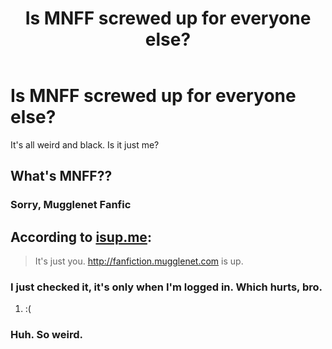 #+TITLE: Is MNFF screwed up for everyone else?

* Is MNFF screwed up for everyone else?
:PROPERTIES:
:Author: FloreatCastellum
:Score: 5
:DateUnix: 1457546120.0
:DateShort: 2016-Mar-09
:FlairText: Discussion
:END:
It's all weird and black. Is it just me?


** What's MNFF??
:PROPERTIES:
:Author: Frix
:Score: 5
:DateUnix: 1457547992.0
:DateShort: 2016-Mar-09
:END:

*** Sorry, Mugglenet Fanfic
:PROPERTIES:
:Author: FloreatCastellum
:Score: 2
:DateUnix: 1457548696.0
:DateShort: 2016-Mar-09
:END:


** According to [[http://isup.me/fanfiction.mugglenet.com][isup.me]]:

#+begin_quote
  It's just you. [[http://fanfiction.mugglenet.com]] is up.
#+end_quote
:PROPERTIES:
:Score: 2
:DateUnix: 1457550022.0
:DateShort: 2016-Mar-09
:END:

*** I just checked it, it's only when I'm logged in. Which hurts, bro.
:PROPERTIES:
:Author: FloreatCastellum
:Score: 5
:DateUnix: 1457551981.0
:DateShort: 2016-Mar-09
:END:

**** :(
:PROPERTIES:
:Score: 2
:DateUnix: 1457559561.0
:DateShort: 2016-Mar-10
:END:


*** Huh. So weird.
:PROPERTIES:
:Author: FloreatCastellum
:Score: 2
:DateUnix: 1457551475.0
:DateShort: 2016-Mar-09
:END:
